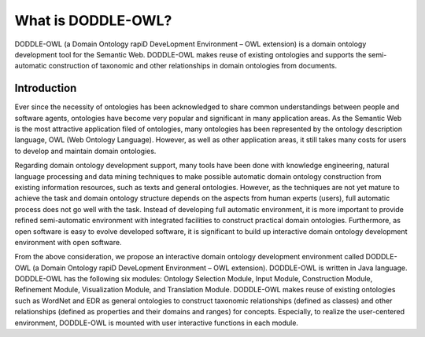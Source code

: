 =======================
What is DODDLE-OWL?
=======================

DODDLE-OWL (a Domain Ontology rapiD DeveLopment Environment – OWL extension) is a domain ontology development tool for the Semantic Web. DODDLE-OWL makes reuse of existing ontologies and supports the semi-automatic construction of taxonomic and other relationships in domain ontologies from documents.

Introduction
==================
Ever since the necessity of ontologies has been acknowledged to share common understandings between people and software agents, ontologies have become very popular and significant in many application areas. As the Semantic Web is the most attractive application filed of ontologies, many ontologies has been represented by the ontology description language, OWL (Web Ontology Language). However, as well as other application areas, it still takes many costs for users to develop and maintain domain ontologies.

Regarding domain ontology development support, many tools have been done with knowledge engineering, natural language processing and data mining techniques to make possible automatic domain ontology construction from existing information resources, such as texts and general ontologies. However, as the techniques are not yet mature to achieve the task and domain ontology structure depends on the aspects from human experts (users), full automatic process does not go well with the task. Instead of developing full automatic environment, it is more important to provide refined semi-automatic environment with integrated facilities to construct practical domain ontologies. Furthermore, as open software is easy to evolve developed software, it is significant to build up interactive domain ontology development environment with open software.

From the above consideration, we propose an interactive domain ontology development environment called DODDLE-OWL (a Domain Ontology rapiD DeveLopment Environment – OWL extension). DODDLE-OWL is written in Java language. DODDLE-OWL has the following six modules: Ontology Selection Module, Input Module, Construction Module, Refinement Module, Visualization Module, and Translation Module. DODDLE-OWL makes reuse of existing ontologies such as WordNet and EDR as general ontologies to construct taxonomic relationships (defined as classes) and other relationships (defined as properties and their domains and ranges) for concepts. Especially, to realize the user-centered environment, DODDLE-OWL is mounted with user interactive functions in each module.
